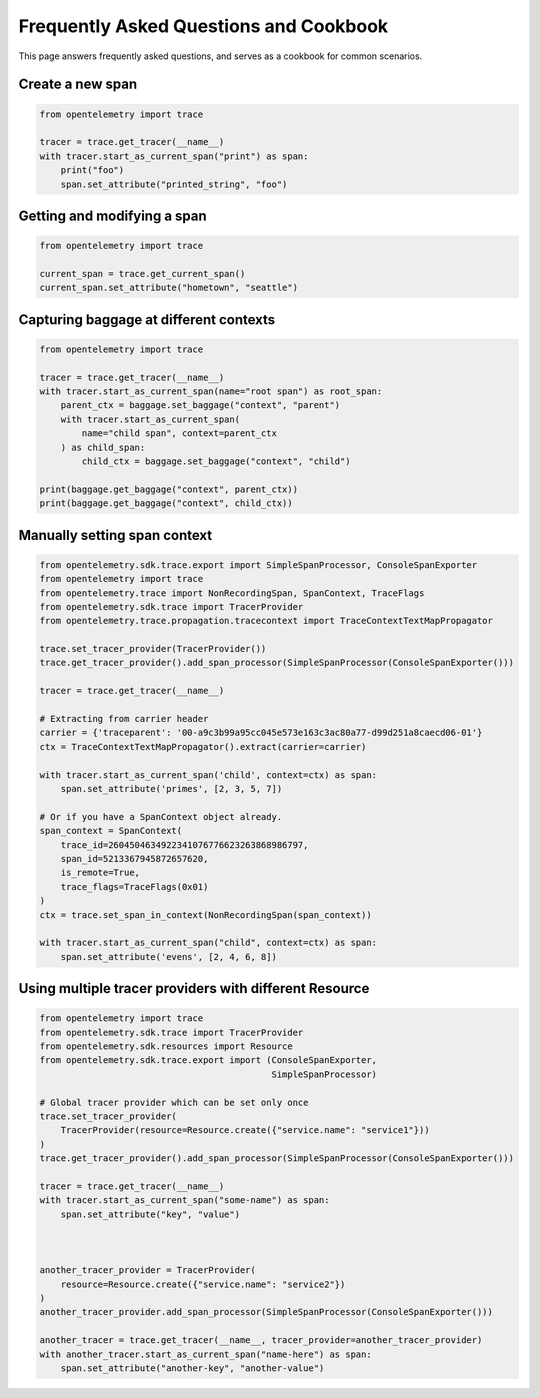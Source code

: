 Frequently Asked Questions and Cookbook
=======================================

This page answers frequently asked questions, and serves as a cookbook
for common scenarios.

Create a new span
-----------------

.. code-block:: python

    from opentelemetry import trace

    tracer = trace.get_tracer(__name__)
    with tracer.start_as_current_span("print") as span:
        print("foo")
        span.set_attribute("printed_string", "foo")

Getting and modifying a span
----------------------------

.. code-block:: python

    from opentelemetry import trace

    current_span = trace.get_current_span()
    current_span.set_attribute("hometown", "seattle")

Capturing baggage at different contexts
---------------------------------------

.. code-block:: python

    from opentelemetry import trace

    tracer = trace.get_tracer(__name__)
    with tracer.start_as_current_span(name="root span") as root_span:
        parent_ctx = baggage.set_baggage("context", "parent")
        with tracer.start_as_current_span(
            name="child span", context=parent_ctx
        ) as child_span:
            child_ctx = baggage.set_baggage("context", "child")

    print(baggage.get_baggage("context", parent_ctx))
    print(baggage.get_baggage("context", child_ctx))

Manually setting span context
-----------------------------

.. code-block:: python

    from opentelemetry.sdk.trace.export import SimpleSpanProcessor, ConsoleSpanExporter
    from opentelemetry import trace
    from opentelemetry.trace import NonRecordingSpan, SpanContext, TraceFlags
    from opentelemetry.sdk.trace import TracerProvider
    from opentelemetry.trace.propagation.tracecontext import TraceContextTextMapPropagator

    trace.set_tracer_provider(TracerProvider())
    trace.get_tracer_provider().add_span_processor(SimpleSpanProcessor(ConsoleSpanExporter()))

    tracer = trace.get_tracer(__name__)

    # Extracting from carrier header
    carrier = {'traceparent': '00-a9c3b99a95cc045e573e163c3ac80a77-d99d251a8caecd06-01'}
    ctx = TraceContextTextMapPropagator().extract(carrier=carrier)

    with tracer.start_as_current_span('child', context=ctx) as span:
        span.set_attribute('primes', [2, 3, 5, 7])

    # Or if you have a SpanContext object already.
    span_context = SpanContext(
        trace_id=2604504634922341076776623263868986797,
        span_id=5213367945872657620,
        is_remote=True,
        trace_flags=TraceFlags(0x01)
    )
    ctx = trace.set_span_in_context(NonRecordingSpan(span_context))

    with tracer.start_as_current_span("child", context=ctx) as span:
        span.set_attribute('evens', [2, 4, 6, 8])

Using multiple tracer providers with different Resource
-------------------------------------------------------

.. code-block:: python

    from opentelemetry import trace
    from opentelemetry.sdk.trace import TracerProvider
    from opentelemetry.sdk.resources import Resource
    from opentelemetry.sdk.trace.export import (ConsoleSpanExporter,
                                                SimpleSpanProcessor)

    # Global tracer provider which can be set only once
    trace.set_tracer_provider(
        TracerProvider(resource=Resource.create({"service.name": "service1"}))
    )
    trace.get_tracer_provider().add_span_processor(SimpleSpanProcessor(ConsoleSpanExporter()))

    tracer = trace.get_tracer(__name__)
    with tracer.start_as_current_span("some-name") as span:
        span.set_attribute("key", "value")



    another_tracer_provider = TracerProvider(
        resource=Resource.create({"service.name": "service2"})
    )
    another_tracer_provider.add_span_processor(SimpleSpanProcessor(ConsoleSpanExporter()))

    another_tracer = trace.get_tracer(__name__, tracer_provider=another_tracer_provider)
    with another_tracer.start_as_current_span("name-here") as span:
        span.set_attribute("another-key", "another-value")

